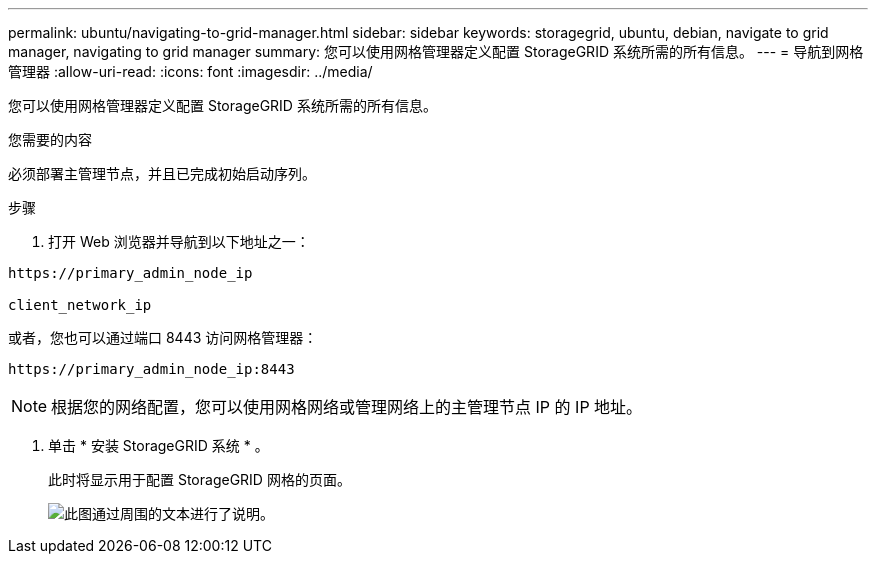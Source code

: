 ---
permalink: ubuntu/navigating-to-grid-manager.html 
sidebar: sidebar 
keywords: storagegrid, ubuntu, debian, navigate to grid manager, navigating to grid manager 
summary: 您可以使用网格管理器定义配置 StorageGRID 系统所需的所有信息。 
---
= 导航到网格管理器
:allow-uri-read: 
:icons: font
:imagesdir: ../media/


[role="lead"]
您可以使用网格管理器定义配置 StorageGRID 系统所需的所有信息。

.您需要的内容
必须部署主管理节点，并且已完成初始启动序列。

.步骤
. 打开 Web 浏览器并导航到以下地址之一：


[listing]
----
https://primary_admin_node_ip

client_network_ip
----
或者，您也可以通过端口 8443 访问网格管理器：

[listing]
----
https://primary_admin_node_ip:8443
----

NOTE: 根据您的网络配置，您可以使用网格网络或管理网络上的主管理节点 IP 的 IP 地址。

. 单击 * 安装 StorageGRID 系统 * 。
+
此时将显示用于配置 StorageGRID 网格的页面。

+
image::../media/gmi_installer_first_screen.gif[此图通过周围的文本进行了说明。]


